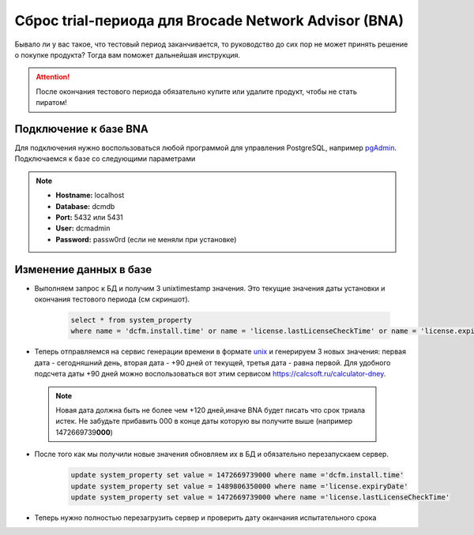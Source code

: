 .. index:: brocade, bna

.. _bna-trial-reset:

Сброс trial-периода для Brocade Network Advisor (BNA)
=====================================================

Бывало ли у вас такое, что тестовый период заканчивается, то руководство до сих пор не может принять решение о покупке продукта? Тогда вам поможет дальнейшая инструкция.

.. attention::
  
  После окончания тестового периода обязательно купите или удалите продукт, чтобы не стать пиратом!


Подключение к базе BNA
----------------------

Для подключения нужно воспользоваться любой программой для управления PostgreSQL, например `pgAdmin <https://www.pgadmin.org>`_. Подключаемся к базе со следующими параметрами

.. note::

  - **Hostname:** localhost
  - **Database:** dcmdb
  - **Port:** 5432 или 5431
  - **User:** dcmadmin
  - **Password:** passw0rd (если не меняли при установке)


Изменение данных в базе
-----------------------

-  Выполняем запрос к БД и получим 3 unixtimestamp значения. 
   Это текущие значения даты установки и окончания тестового периода (см скриншот).
    
    .. code-block:: sql
    
       select * from system_property
       where name = 'dcfm.install.time' or name = 'license.lastLicenseCheckTime' or name = 'license.expiryDate'        

    .. image:: /images/bna-postgre.jpeg
       :width: 800


-  Теперь отправляемся на сервис генерации времени в формате `unix <http://www.unixtimestamp.com>`_ и генерируем 3 новых значения: первая дата - сегодняшний день, вторая дата - +90 дней от текущей, третья дата - равна первой. Для удобного подсчета даты +90 дней можно воспользоваться вот этим сервисом https://calcsoft.ru/calculator-dney.

  .. note::

    Новая дата должна быть не более чем +120 дней,иначе BNA будет писать что срок триала истек. Не забудьте прибавить 000 в конце даты которую вы получите выше (например 1472669739\ **000**)

-  После того как мы получили новые значения обновляем их в БД и обязательно перезапускаем сервер.

    .. code-block:: sql

      update system_property set value = 1472669739000 where name ='dcfm.install.time'
      update system_property set value = 1489806350000 where name ='license.expiryDate'
      update system_property set value = 1472669739000 where name ='license.lastLicenseCheckTime' 

- Теперь нужно полностью перезагрузить сервер и проверить дату оканчания испытательного срока